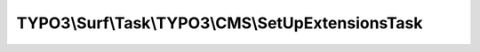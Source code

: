 --------------------------------------------------
TYPO3\\Surf\\Task\\TYPO3\\CMS\\SetUpExtensionsTask
--------------------------------------------------

.. php:namespace: TYPO3\\Surf\\Task\\TYPO3\\CMS

.. php:class:: SetUpExtensionsTask

    This task sets up extensions using typo3_console.
    Set up means: database migration, files, database data.

    .. php:attr:: workingDirectory

        protected string

        The working directory. Either local or remote, and probably in a special
        application root directory

    .. php:attr:: targetNode

        protected Node

        Localhost or deployment target node

    .. php:attr:: shell

        protected ShellCommandService

    .. php:method:: execute(Node $node, Application $application, Deployment $deployment, $options = [])

        Execute this task

        :type $node: Node
        :param $node:
        :type $application: Application
        :param $application:
        :type $deployment: Deployment
        :param $deployment:
        :type $options: array
        :param $options:

    .. php:method:: executeCliCommand($cliArguments, Node $node, CMS $application, Deployment $deployment, $options = [])

        Execute this task

        :type $cliArguments: array
        :param $cliArguments:
        :type $node: Node
        :param $node:
        :type $application: CMS
        :param $application:
        :type $deployment: Deployment
        :param $deployment:
        :type $options: array
        :param $options:
        :returns: bool|mixed

    .. php:method:: simulate(Node $node, Application $application, Deployment $deployment, $options = [])

        Simulate this task

        :type $node: Node
        :param $node:
        :type $application: Application
        :param $application:
        :type $deployment: Deployment
        :param $deployment:
        :type $options: array
        :param $options:

    .. php:method:: determineWorkingDirectoryAndTargetNode(Node $node, Application $application, Deployment $deployment, $options = [])

        Determines the path to the working directory and the target node by given
        options

        :type $node: Node
        :param $node:
        :type $application: Application
        :param $application:
        :type $deployment: Deployment
        :param $deployment:
        :type $options: array
        :param $options:

    .. php:method:: getAvailableCliPackage(Node $node, CMS $application, Deployment $deployment, $options = [])

        :type $node: Node
        :param $node:
        :type $application: CMS
        :param $application:
        :type $deployment: Deployment
        :param $deployment:
        :type $options: array
        :param $options:
        :returns: string

    .. php:method:: getConsoleScriptFileName(Node $node, CMS $application, Deployment $deployment, $options = [])

        :type $node: Node
        :param $node:
        :type $application: CMS
        :param $application:
        :type $deployment: Deployment
        :param $deployment:
        :type $options: array
        :param $options:
        :returns: string

    .. php:method:: packageExists($packageKey, Node $node, CMS $application, Deployment $deployment, $options = [])

        Checks if a package exists in the packages directory

        :type $packageKey: string
        :param $packageKey:
        :type $node: Node
        :param $node:
        :type $application: CMS
        :param $application:
        :type $deployment: Deployment
        :param $deployment:
        :type $options: array
        :param $options:
        :returns: bool

    .. php:method:: directoryExists($directory, Node $node, CMS $application, Deployment $deployment, $options = [])

        Checks if a given directory exists.

        :type $directory: string
        :param $directory:
        :type $node: Node
        :param $node:
        :type $application: CMS
        :param $application:
        :type $deployment: Deployment
        :param $deployment:
        :type $options: array
        :param $options:
        :returns: bool

    .. php:method:: fileExists($pathAndFileName, Node $node, CMS $application, Deployment $deployment, $options = [])

        Checks if a given file exists.

        :type $pathAndFileName: string
        :param $pathAndFileName:
        :type $node: Node
        :param $node:
        :type $application: CMS
        :param $application:
        :type $deployment: Deployment
        :param $deployment:
        :type $options: array
        :param $options:
        :returns: bool

    .. php:method:: ensureApplicationIsTypo3Cms(Application $application)

        :type $application: Application
        :param $application:

    .. php:method:: getCliDispatchScriptFileName($options = [])

        :type $options: array
        :param $options:
        :returns: string

    .. php:method:: setShellCommandService(ShellCommandService $shellCommandService)

        :type $shellCommandService: ShellCommandService
        :param $shellCommandService:

    .. php:method:: rollback(Node $node, Application $application, Deployment $deployment, $options = [])

        Rollback this task

        :type $node: Node
        :param $node:
        :type $application: Application
        :param $application:
        :type $deployment: Deployment
        :param $deployment:
        :type $options: array
        :param $options:
